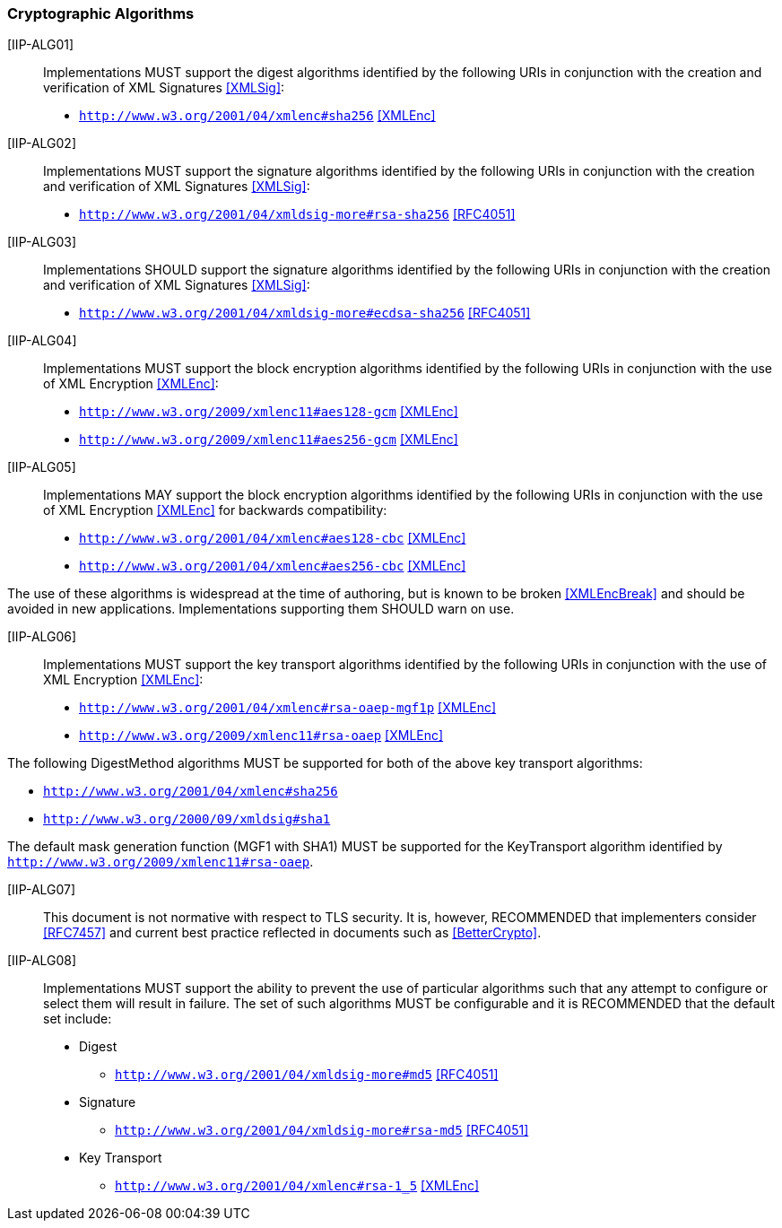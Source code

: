 === Cryptographic Algorithms

[IIP-ALG01]:: Implementations MUST support the digest algorithms identified by the following URIs in conjunction with the creation and verification of XML Signatures <<XMLSig>>:

* ```http://www.w3.org/2001/04/xmlenc#sha256``` <<XMLEnc>>

[IIP-ALG02]:: Implementations MUST support the signature algorithms identified by the following URIs in conjunction with the creation and verification of XML Signatures <<XMLSig>>:

* ```http://www.w3.org/2001/04/xmldsig-more#rsa-sha256``` <<RFC4051>>

[IIP-ALG03]:: Implementations SHOULD support the signature algorithms identified by the following URIs in conjunction with the creation and verification of XML Signatures <<XMLSig>>:

* ```http://www.w3.org/2001/04/xmldsig-more#ecdsa-sha256``` <<RFC4051>>

[IIP-ALG04]:: Implementations MUST support the block encryption algorithms identified by the following URIs in conjunction with the use of XML Encryption <<XMLEnc>>:

* ```http://www.w3.org/2009/xmlenc11#aes128-gcm``` <<XMLEnc>>
* ```http://www.w3.org/2009/xmlenc11#aes256-gcm``` <<XMLEnc>>

[IIP-ALG05]:: Implementations MAY support the block encryption algorithms identified by the following URIs in conjunction with the use of XML Encryption <<XMLEnc>> for backwards compatibility:

* ```http://www.w3.org/2001/04/xmlenc#aes128-cbc``` <<XMLEnc>>
* ```http://www.w3.org/2001/04/xmlenc#aes256-cbc``` <<XMLEnc>>

The use of these algorithms is widespread at the time of authoring, but is known to be broken <<XMLEncBreak>> and should be avoided in new applications. Implementations supporting them SHOULD warn on use.

[IIP-ALG06]:: Implementations MUST support the key transport algorithms identified by the following URIs in conjunction with the use of XML Encryption <<XMLEnc>>:

* ```http://www.w3.org/2001/04/xmlenc#rsa-oaep-mgf1p``` <<XMLEnc>>
* ```http://www.w3.org/2009/xmlenc11#rsa-oaep``` <<XMLEnc>>

The following DigestMethod algorithms MUST be supported for both of the above key transport algorithms:

* ```http://www.w3.org/2001/04/xmlenc#sha256```
* ```http://www.w3.org/2000/09/xmldsig#sha1```

The default mask generation function (MGF1 with SHA1) MUST be supported for the KeyTransport algorithm identified by ```http://www.w3.org/2009/xmlenc11#rsa-oaep```.

[IIP-ALG07]:: This document is not normative with respect to TLS security. It is, however, RECOMMENDED that implementers consider <<RFC7457>> and current best practice reflected in documents such as <<BetterCrypto>>.

[IIP-ALG08]:: Implementations MUST support the ability to prevent the use of particular algorithms such that any attempt to configure or select them will result in failure. The set of such algorithms MUST be configurable and it is RECOMMENDED that the default set include:

* Digest
** ```http://www.w3.org/2001/04/xmldsig-more#md5``` <<RFC4051>>

* Signature
** ```http://www.w3.org/2001/04/xmldsig-more#rsa-md5``` <<RFC4051>>

* Key Transport
** ```http://www.w3.org/2001/04/xmlenc#rsa-1_5``` <<XMLEnc>>
